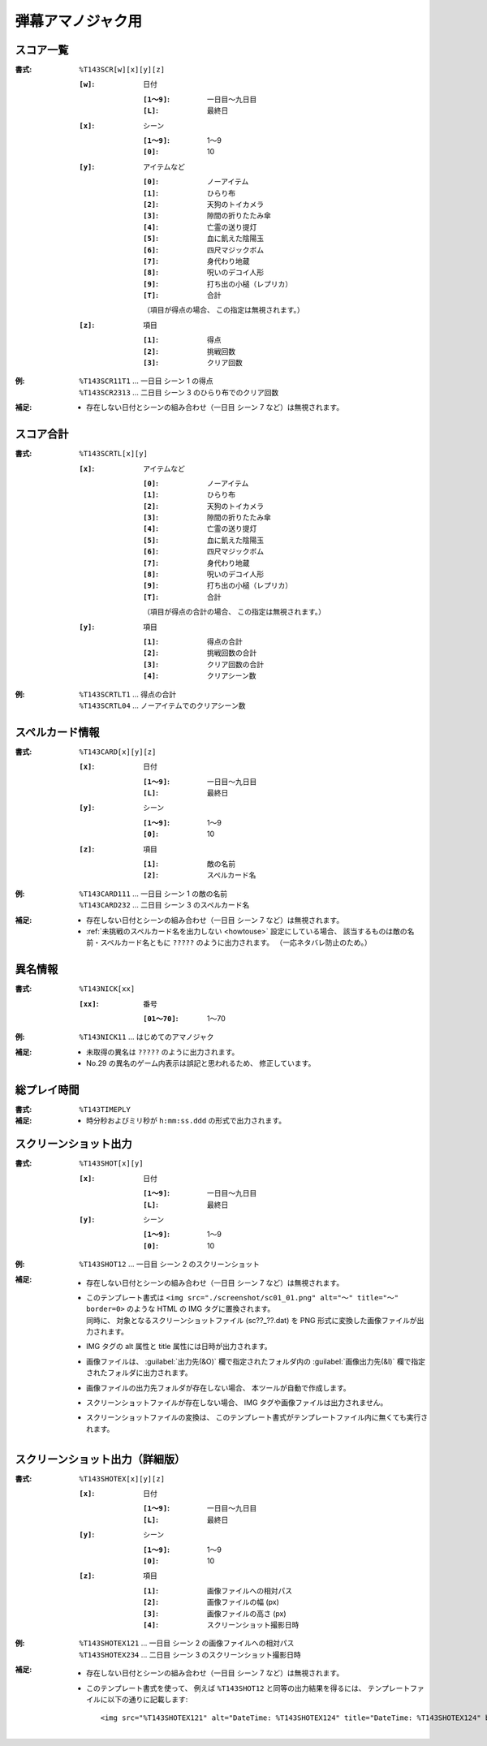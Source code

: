 .. _Th143Formats:

弾幕アマノジャク用
==================

.. _T143SCR:

スコア一覧
----------

:書式: ``%T143SCR[w][x][y][z]``

    :``[w]``: 日付

        :``[1～9]``: 一日目～九日目
        :``[L]``:    最終日

    :``[x]``: シーン

        :``[1～9]``: 1～9
        :``[0]``:    10

    :``[y]``: アイテムなど

        :``[0]``: ノーアイテム
        :``[1]``: ひらり布
        :``[2]``: 天狗のトイカメラ
        :``[3]``: 隙間の折りたたみ傘
        :``[4]``: 亡霊の送り提灯
        :``[5]``: 血に飢えた陰陽玉
        :``[6]``: 四尺マジックボム
        :``[7]``: 身代わり地蔵
        :``[8]``: 呪いのデコイ人形
        :``[9]``: 打ち出の小槌（レプリカ）
        :``[T]``: 合計

        （項目が得点の場合、 この指定は無視されます。）

    :``[z]``: 項目

        :``[1]``: 得点
        :``[2]``: 挑戦回数
        :``[3]``: クリア回数

:例:
    | ``%T143SCR11T1`` ... 一日目 シーン 1 の得点
    | ``%T143SCR2313`` ... 二日目 シーン 3 のひらり布でのクリア回数

:補足:
    - 存在しない日付とシーンの組み合わせ（一日目 シーン 7 など）は無視されます。

.. _T143SCRTL:

スコア合計
----------

:書式: ``%T143SCRTL[x][y]``

    :``[x]``: アイテムなど

        :``[0]``: ノーアイテム
        :``[1]``: ひらり布
        :``[2]``: 天狗のトイカメラ
        :``[3]``: 隙間の折りたたみ傘
        :``[4]``: 亡霊の送り提灯
        :``[5]``: 血に飢えた陰陽玉
        :``[6]``: 四尺マジックボム
        :``[7]``: 身代わり地蔵
        :``[8]``: 呪いのデコイ人形
        :``[9]``: 打ち出の小槌（レプリカ）
        :``[T]``: 合計

        （項目が得点の合計の場合、 この指定は無視されます。）

    :``[y]``: 項目

        :``[1]``: 得点の合計
        :``[2]``: 挑戦回数の合計
        :``[3]``: クリア回数の合計
        :``[4]``: クリアシーン数

:例:
    | ``%T143SCRTLT1`` ... 得点の合計
    | ``%T143SCRTL04`` ... ノーアイテムでのクリアシーン数

.. _T143CARD:

スペルカード情報
----------------

:書式: ``%T143CARD[x][y][z]``

    :``[x]``: 日付

        :``[1～9]``: 一日目～九日目
        :``[L]``:    最終日

    :``[y]``: シーン

        :``[1～9]``: 1～9
        :``[0]``:    10

    :``[z]``: 項目

        :``[1]``: 敵の名前
        :``[2]``: スペルカード名

:例:
    | ``%T143CARD111`` ... 一日目 シーン 1 の敵の名前
    | ``%T143CARD232`` ... 二日目 シーン 3 のスペルカード名

:補足:
    - 存在しない日付とシーンの組み合わせ（一日目 シーン 7 など）は無視されます。
    - :ref:`未挑戦のスペルカード名を出力しない <howtouse>` 設定にしている場合、
      該当するものは敵の名前・スペルカード名ともに ``?????``
      のように出力されます。 （一応ネタバレ防止のため。）

.. _T143NICK:

異名情報
--------

:書式: ``%T143NICK[xx]``

    :``[xx]``: 番号

        :``[01～70]``: 1～70

:例:
    | ``%T143NICK11`` ... はじめてのアマノジャク

:補足:
    - 未取得の異名は ``?????`` のように出力されます。
    - No.29 の異名のゲーム内表示は誤記と思われるため、 修正しています。

.. _T143TIMEPLY:

総プレイ時間
------------

:書式: ``%T143TIMEPLY``
:補足: - 時分秒およびミリ秒が ``h:mm:ss.ddd`` の形式で出力されます。

.. _T143SHOT:

スクリーンショット出力
----------------------

:書式: ``%T143SHOT[x][y]``

    :``[x]``: 日付

        :``[1～9]``: 一日目～九日目
        :``[L]``:    最終日

    :``[y]``: シーン

        :``[1～9]``: 1～9
        :``[0]``:    10

:例:
    | ``%T143SHOT12`` ... 一日目 シーン 2 のスクリーンショット

:補足:
    - 存在しない日付とシーンの組み合わせ（一日目 シーン 7 など）は無視されます。
    - | このテンプレート書式は
        ``<img src="./screenshot/sc01_01.png" alt="～" title="～" border=0>``
        のような HTML の IMG タグに置換されます。
      | 同時に、 対象となるスクリーンショットファイル (sc??\_??.dat) を PNG
        形式に変換した画像ファイルが出力されます。
    - IMG タグの alt 属性と title 属性には日時が出力されます。
    - 画像ファイルは、 :guilabel:`出力先(&O)` 欄で指定されたフォルダ内の
      :guilabel:`画像出力先(&I)` 欄で指定されたフォルダに出力されます。
    - 画像ファイルの出力先フォルダが存在しない場合、
      本ツールが自動で作成します。
    - スクリーンショットファイルが存在しない場合、
      IMG タグや画像ファイルは出力されません。
    - スクリーンショットファイルの変換は、
      このテンプレート書式がテンプレートファイル内に無くても実行されます。

.. _T143SHOTEX:

スクリーンショット出力（詳細版）
--------------------------------

.. highlight:: html

:書式: ``%T143SHOTEX[x][y][z]``

    :``[x]``: 日付

        :``[1～9]``: 一日目～九日目
        :``[L]``:    最終日

    :``[y]``: シーン

        :``[1～9]``: 1～9
        :``[0]``:    10

    :``[z]``: 項目

        :``[1]``: 画像ファイルへの相対パス
        :``[2]``: 画像ファイルの幅 (px)
        :``[3]``: 画像ファイルの高さ (px)
        :``[4]``: スクリーンショット撮影日時

:例:
    | ``%T143SHOTEX121`` ... 一日目 シーン 2 の画像ファイルへの相対パス
    | ``%T143SHOTEX234`` ... 二日目 シーン 3 のスクリーンショット撮影日時

:補足:
    - 存在しない日付とシーンの組み合わせ（一日目 シーン 7 など）は無視されます。
    - このテンプレート書式を使って、 例えば ``%T143SHOT12``
      と同等の出力結果を得るには、
      テンプレートファイルに以下の通りに記載します: ::

        <img src="%T143SHOTEX121" alt="DateTime: %T143SHOTEX124" title="DateTime: %T143SHOTEX124" border=0>
